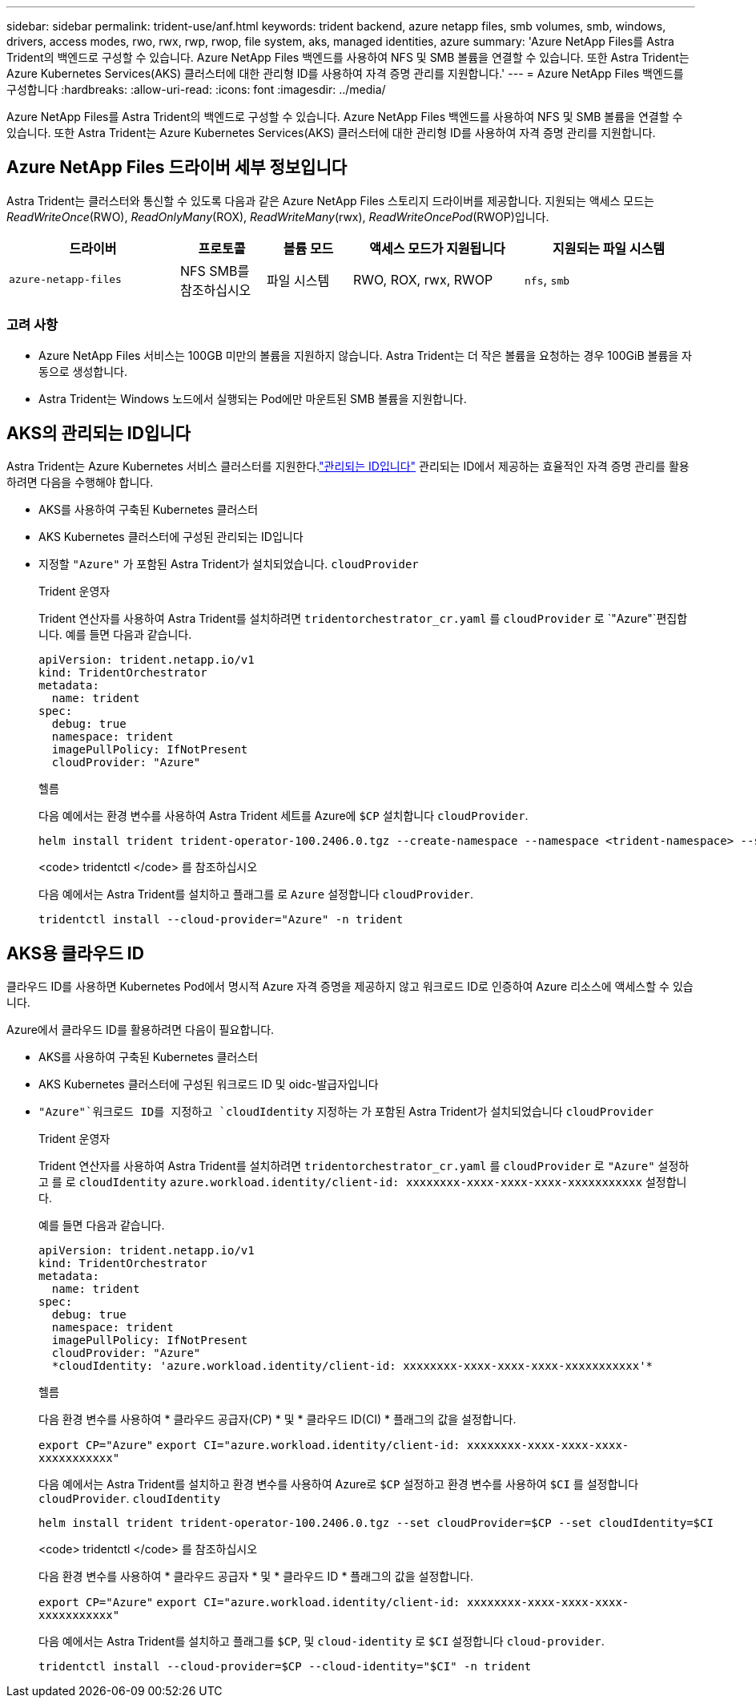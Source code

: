 ---
sidebar: sidebar 
permalink: trident-use/anf.html 
keywords: trident backend, azure netapp files, smb volumes, smb, windows, drivers, access modes, rwo, rwx, rwp, rwop, file system, aks, managed identities, azure 
summary: 'Azure NetApp Files를 Astra Trident의 백엔드로 구성할 수 있습니다. Azure NetApp Files 백엔드를 사용하여 NFS 및 SMB 볼륨을 연결할 수 있습니다. 또한 Astra Trident는 Azure Kubernetes Services(AKS) 클러스터에 대한 관리형 ID를 사용하여 자격 증명 관리를 지원합니다.' 
---
= Azure NetApp Files 백엔드를 구성합니다
:hardbreaks:
:allow-uri-read: 
:icons: font
:imagesdir: ../media/


[role="lead"]
Azure NetApp Files를 Astra Trident의 백엔드로 구성할 수 있습니다. Azure NetApp Files 백엔드를 사용하여 NFS 및 SMB 볼륨을 연결할 수 있습니다. 또한 Astra Trident는 Azure Kubernetes Services(AKS) 클러스터에 대한 관리형 ID를 사용하여 자격 증명 관리를 지원합니다.



== Azure NetApp Files 드라이버 세부 정보입니다

Astra Trident는 클러스터와 통신할 수 있도록 다음과 같은 Azure NetApp Files 스토리지 드라이버를 제공합니다. 지원되는 액세스 모드는 _ReadWriteOnce_(RWO), _ReadOnlyMany_(ROX), _ReadWriteMany_(rwx), _ReadWriteOncePod_(RWOP)입니다.

[cols="2, 1, 1, 2, 2"]
|===
| 드라이버 | 프로토콜 | 볼륨 모드 | 액세스 모드가 지원됩니다 | 지원되는 파일 시스템 


| `azure-netapp-files`  a| 
NFS SMB를 참조하십시오
 a| 
파일 시스템
 a| 
RWO, ROX, rwx, RWOP
 a| 
`nfs`, `smb`

|===


=== 고려 사항

* Azure NetApp Files 서비스는 100GB 미만의 볼륨을 지원하지 않습니다. Astra Trident는 더 작은 볼륨을 요청하는 경우 100GiB 볼륨을 자동으로 생성합니다.
* Astra Trident는 Windows 노드에서 실행되는 Pod에만 마운트된 SMB 볼륨을 지원합니다.




== AKS의 관리되는 ID입니다

Astra Trident는 Azure Kubernetes 서비스 클러스터를 지원한다.link:https://learn.microsoft.com/en-us/azure/active-directory/managed-identities-azure-resources/overview["관리되는 ID입니다"^] 관리되는 ID에서 제공하는 효율적인 자격 증명 관리를 활용하려면 다음을 수행해야 합니다.

* AKS를 사용하여 구축된 Kubernetes 클러스터
* AKS Kubernetes 클러스터에 구성된 관리되는 ID입니다
* 지정할 `"Azure"` 가 포함된 Astra Trident가 설치되었습니다. `cloudProvider`
+
[role="tabbed-block"]
====
.Trident 운영자
--
Trident 연산자를 사용하여 Astra Trident를 설치하려면 `tridentorchestrator_cr.yaml` 를 `cloudProvider` 로 `"Azure"`편집합니다. 예를 들면 다음과 같습니다.

[listing]
----
apiVersion: trident.netapp.io/v1
kind: TridentOrchestrator
metadata:
  name: trident
spec:
  debug: true
  namespace: trident
  imagePullPolicy: IfNotPresent
  cloudProvider: "Azure"
----
--
.헬름
--
다음 예에서는 환경 변수를 사용하여 Astra Trident 세트를 Azure에 `$CP` 설치합니다 `cloudProvider`.

[listing]
----
helm install trident trident-operator-100.2406.0.tgz --create-namespace --namespace <trident-namespace> --set cloudProvider=$CP
----
--
.<code> tridentctl </code> 를 참조하십시오
--
다음 예에서는 Astra Trident를 설치하고 플래그를 로 `Azure` 설정합니다 `cloudProvider`.

[listing]
----
tridentctl install --cloud-provider="Azure" -n trident
----
--
====




== AKS용 클라우드 ID

클라우드 ID를 사용하면 Kubernetes Pod에서 명시적 Azure 자격 증명을 제공하지 않고 워크로드 ID로 인증하여 Azure 리소스에 액세스할 수 있습니다.

Azure에서 클라우드 ID를 활용하려면 다음이 필요합니다.

* AKS를 사용하여 구축된 Kubernetes 클러스터
* AKS Kubernetes 클러스터에 구성된 워크로드 ID 및 oidc-발급자입니다
*  `"Azure"`워크로드 ID를 지정하고 `cloudIdentity` 지정하는 가 포함된 Astra Trident가 설치되었습니다 `cloudProvider`
+
[role="tabbed-block"]
====
.Trident 운영자
--
Trident 연산자를 사용하여 Astra Trident를 설치하려면 `tridentorchestrator_cr.yaml` 를 `cloudProvider` 로 `"Azure"` 설정하고 를 로 `cloudIdentity` `azure.workload.identity/client-id: xxxxxxxx-xxxx-xxxx-xxxx-xxxxxxxxxxx` 설정합니다.

예를 들면 다음과 같습니다.

[listing]
----
apiVersion: trident.netapp.io/v1
kind: TridentOrchestrator
metadata:
  name: trident
spec:
  debug: true
  namespace: trident
  imagePullPolicy: IfNotPresent
  cloudProvider: "Azure"
  *cloudIdentity: 'azure.workload.identity/client-id: xxxxxxxx-xxxx-xxxx-xxxx-xxxxxxxxxxx'*
----
--
.헬름
--
다음 환경 변수를 사용하여 * 클라우드 공급자(CP) * 및 * 클라우드 ID(CI) * 플래그의 값을 설정합니다.

`export CP="Azure"`
`export CI="azure.workload.identity/client-id: xxxxxxxx-xxxx-xxxx-xxxx-xxxxxxxxxxx"`

다음 예에서는 Astra Trident를 설치하고 환경 변수를 사용하여 Azure로 `$CP` 설정하고 환경 변수를 사용하여 `$CI` 를 설정합니다 `cloudProvider`. `cloudIdentity`

[listing]
----
helm install trident trident-operator-100.2406.0.tgz --set cloudProvider=$CP --set cloudIdentity=$CI
----
--
.<code> tridentctl </code> 를 참조하십시오
--
다음 환경 변수를 사용하여 * 클라우드 공급자 * 및 * 클라우드 ID * 플래그의 값을 설정합니다.

`export CP="Azure"`
`export CI="azure.workload.identity/client-id: xxxxxxxx-xxxx-xxxx-xxxx-xxxxxxxxxxx"`

다음 예에서는 Astra Trident를 설치하고 플래그를 `$CP`, 및 `cloud-identity` 로 `$CI` 설정합니다 `cloud-provider`.

[listing]
----
tridentctl install --cloud-provider=$CP --cloud-identity="$CI" -n trident
----
--
====

